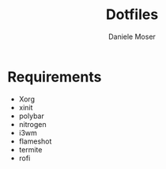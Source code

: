 #+TITLE: Dotfiles
#+AUTHOR: Daniele Moser
#+EMAIL: dnlmsr0@gmail.com
* Requirements
- Xorg
- xinit
- polybar
- nitrogen
- i3wm
- flameshot
- termite
- rofi
